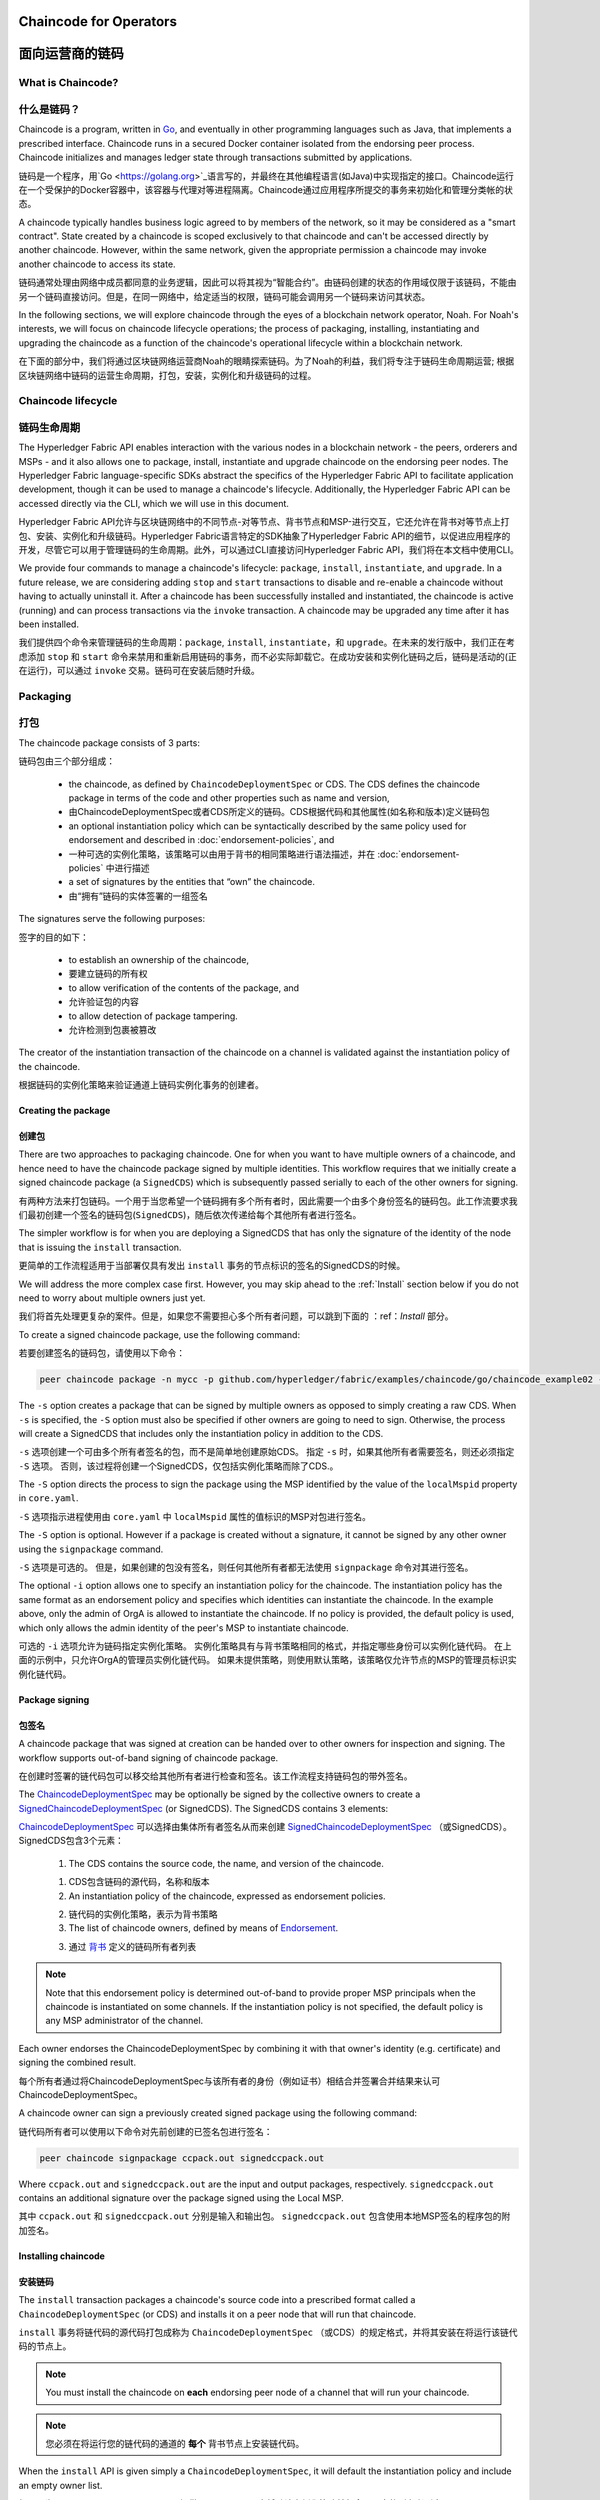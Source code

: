 ﻿Chaincode for Operators
=======================
面向运营商的链码
=======================

What is Chaincode?
------------------
什么是链码？
------------------

Chaincode is a program, written in `Go <https://golang.org>`_, and eventually
in other programming languages such as Java, that implements a
prescribed interface. Chaincode runs in a secured Docker container isolated from
the endorsing peer process. Chaincode initializes and manages ledger state
through transactions submitted by applications.

链码是一个程序，用`Go <https://golang.org>`_语言写的，并最终在其他编程语言(如Java)中实现指定的接口。Chaincode运行在一个受保护的Docker容器中，该容器与代理对等进程隔离。Chaincode通过应用程序所提交的事务来初始化和管理分类帐的状态。

A chaincode typically handles business logic agreed to by members of the
network, so it may be considered as a "smart contract". State created by a
chaincode is scoped exclusively to that chaincode and can't be accessed
directly by another chaincode. However, within the same network, given
the appropriate permission a chaincode may invoke another chaincode to
access its state.

链码通常处理由网络中成员都同意的业务逻辑，因此可以将其视为“智能合约”。由链码创建的状态的作用域仅限于该链码，不能由另一个链码直接访问。但是，在同一网络中，给定适当的权限，链码可能会调用另一个链码来访问其状态。

In the following sections, we will explore chaincode through the eyes of a
blockchain network operator, Noah. For Noah's interests, we will focus
on chaincode lifecycle operations; the process of packaging, installing,
instantiating and upgrading the chaincode as a function of the chaincode's
operational lifecycle within a blockchain network.

在下面的部分中，我们将通过区块链网络运营商Noah的眼睛探索链码。为了Noah的利益，我们将专注于链码生命周期运营; 根据区块链网络中链码的运营生命周期，打包，安装，实例化和升级链码的过程。

Chaincode lifecycle
--------------------
链码生命周期
--------------------

The Hyperledger Fabric API enables interaction with the various nodes
in a blockchain network - the peers, orderers and MSPs - and it also allows
one to package, install, instantiate and upgrade chaincode on the endorsing
peer nodes. The Hyperledger Fabric language-specific SDKs
abstract the specifics of the Hyperledger Fabric API to facilitate
application development, though it can be used to manage a chaincode's
lifecycle. Additionally, the Hyperledger Fabric API can be accessed
directly via the CLI, which we will use in this document.

Hyperledger Fabric API允许与区块链网络中的不同节点-对等节点、背书节点和MSP-进行交互，它还允许在背书对等节点上打包、安装、实例化和升级链码。Hyperledger Fabric语言特定的SDK抽象了Hyperledger Fabric API的细节，以促进应用程序的开发，尽管它可以用于管理链码的生命周期。此外，可以通过CLI直接访问Hyperledger Fabric API，我们将在本文档中使用CLI。

We provide four commands to manage a chaincode's lifecycle: ``package``,
``install``, ``instantiate``, and ``upgrade``. In a future release, we are
considering adding ``stop`` and ``start`` transactions to disable and re-enable
a chaincode without having to actually uninstall it. After a chaincode has
been successfully installed and instantiated, the chaincode is active (running)
and can process transactions via the ``invoke`` transaction. A chaincode may be
upgraded any time after it has been installed.

我们提供四个命令来管理链码的生命周期：``package``, ``install``, ``instantiate``，和 ``upgrade``。在未来的发行版中，我们正在考虑添加 ``stop`` 和 ``start`` 命令来禁用和重新启用链码的事务，而不必实际卸载它。在成功安装和实例化链码之后，链码是活动的(正在运行)，可以通过 ``invoke`` 交易。链码可在安装后随时升级。

.. _Package:

Packaging
---------
打包
---------

The chaincode package consists of 3 parts:

链码包由三个部分组成：

  - the chaincode, as defined by ``ChaincodeDeploymentSpec`` or CDS. The CDS
    defines the chaincode package in terms of the code and other properties
    such as name and version,

  - 由ChaincodeDeploymentSpec或者CDS所定义的链码。CDS根据代码和其他属性(如名称和版本)定义链码包

  - an optional instantiation policy which can be syntactically described
    by the same policy used for endorsement and described in
    :doc:`endorsement-policies`, and

  - 一种可选的实例化策略，该策略可以由用于背书的相同策略进行语法描述，并在 :doc:`endorsement-policies` 中进行描述

  - a set of signatures by the entities that “own” the chaincode.

  - 由“拥有”链码的实体签署的一组签名

The signatures serve the following purposes:

签字的目的如下：

  - to establish an ownership of the chaincode,

  - 要建立链码的所有权

  - to allow verification of the contents of the package, and

  - 允许验证包的内容

  - to allow detection of package tampering.

  - 允许检测到包裹被篡改

The creator of the instantiation transaction of the chaincode on a channel is
validated against the instantiation policy of the chaincode.

根据链码的实例化策略来验证通道上链码实例化事务的创建者。

Creating the package
^^^^^^^^^^^^^^^^^^^^
创建包
^^^^^^^^^^^^^^^^^^^^

There are two approaches to packaging chaincode. One for when you want to have
multiple owners of a chaincode, and hence need to have the chaincode package
signed by multiple identities. This workflow requires that we initially create a
signed chaincode package (a ``SignedCDS``) which is subsequently passed serially
to each of the other owners for signing.

有两种方法来打包链码。一个用于当您希望一个链码拥有多个所有者时，因此需要一个由多个身份签名的链码包。此工作流要求我们最初创建一个签名的链码包(``SignedCDS``)，随后依次传递给每个其他所有者进行签名。

The simpler workflow is for when you are deploying a SignedCDS that has only the
signature of the identity of the node that is issuing the ``install``
transaction.

更简单的工作流程适用于当部署仅具有发出 ``install`` 事务的节点标识的签名的SignedCDS的时候。

We will address the more complex case first. However, you may skip ahead to the
:ref:`Install` section below if you do not need to worry about multiple owners
just yet.

我们将首先处理更复杂的案件。但是，如果您不需要担心多个所有者问题，可以跳到下面的 ：ref：`Install` 部分。

To create a signed chaincode package, use the following command:

若要创建签名的链码包，请使用以下命令：

.. code:: bash

    peer chaincode package -n mycc -p github.com/hyperledger/fabric/examples/chaincode/go/chaincode_example02 -v 0 -s -S -i "AND('OrgA.admin')" ccpack.out

The ``-s`` option creates a package that can be signed by multiple owners as
opposed to simply creating a raw CDS. When ``-s`` is specified, the ``-S``
option must also be specified if other owners are going to need to sign.
Otherwise, the process will create a SignedCDS that includes only the
instantiation policy in addition to the CDS.

``-s`` 选项创建一个可由多个所有者签名的包，而不是简单地创建原始CDS。 指定 ``-s`` 时，如果其他所有者需要签名，则还必须指定 ``-S`` 选项。 否则，该过程将创建一个SignedCDS，仅包括实例化策略而除了CDS.。

The ``-S`` option directs the process to sign the package
using the MSP identified by the value of the ``localMspid`` property in
``core.yaml``.

``-S`` 选项指示进程使用由 ``core.yaml`` 中 ``localMspid`` 属性的值标识的MSP对包进行签名。

The ``-S`` option is optional. However if a package is created without a
signature, it cannot be signed by any other owner using the
``signpackage`` command.

``-S`` 选项是可选的。 但是，如果创建的包没有签名，则任何其他所有者都无法使用 ``signpackage`` 命令对其进行签名。

The optional ``-i`` option allows one to specify an instantiation policy
for the chaincode. The instantiation policy has the same format as an
endorsement policy and specifies which identities can instantiate the
chaincode. In the example above, only the admin of OrgA is allowed to
instantiate the chaincode. If no policy is provided, the default policy
is used, which only allows the admin identity of the peer's MSP to
instantiate chaincode.

可选的 ``-i`` 选项允许为链码指定实例化策略。 实例化策略具有与背书策略相同的格式，并指定哪些身份可以实例化链代码。 在上面的示例中，只允许OrgA的管理员实例化链代码。 如果未提供策略，则使用默认策略，该策略仅允许节点的MSP的管理员标识实例化链代码。

Package signing
^^^^^^^^^^^^^^^
包签名
^^^^^^^^^^^^^^^
A chaincode package that was signed at creation can be handed over to other
owners for inspection and signing. The workflow supports out-of-band signing
of chaincode package.

在创建时签署的链代码包可以移交给其他所有者进行检查和签名。该工作流程支持链码包的带外签名。

The
`ChaincodeDeploymentSpec <https://github.com/hyperledger/fabric/blob/master/protos/peer/chaincode.proto#L78>`_
may be optionally be signed by the collective owners to create a
`SignedChaincodeDeploymentSpec <https://github.com/hyperledger/fabric/blob/master/protos/peer/signed_cc_dep_spec.proto#L26>`_
(or SignedCDS). The SignedCDS contains 3 elements:

`ChaincodeDeploymentSpec <https://github.com/hyperledger/fabric/blob/master/protos/peer/chaincode.proto#L78>`_ 可以选择由集体所有者签名从而来创建 `SignedChaincodeDeploymentSpec <https://github.com/hyperledger/fabric/blob/master/protos/peer/signed_cc_dep_spec.proto#L26>`_ （或SignedCDS）。 SignedCDS包含3个元素：

  1. The CDS contains the source code, the name, and version of the chaincode.

  1. CDS包含链码的源代码，名称和版本

  2. An instantiation policy of the chaincode, expressed as endorsement policies.

  2. 链代码的实例化策略，表示为背书策略 

  3. The list of chaincode owners, defined by means of
     `Endorsement <https://github.com/hyperledger/fabric/blob/master/protos/peer/proposal_response.proto#L111>`_.

  3. 通过 `背书 <https://github.com/hyperledger/fabric/blob/master/protos/peer/proposal_response.proto#L111>`_ 定义的链码所有者列表

.. note:: Note that this endorsement policy is determined out-of-band to
          provide proper MSP principals when the chaincode is instantiated
          on some channels. If the instantiation policy is not specified,
          the default policy is any MSP administrator of the channel.


.. 注意:: 请注意，此绑定策略是在带外确定的，以便在某些通道上实例化链代码时提供适当的MSP主体。 如果未指定实例化策略，则默认策略是该通道的任何MSP管理员。

Each owner endorses the ChaincodeDeploymentSpec by combining it
with that owner's identity (e.g. certificate) and signing the combined
result.

每个所有者通过将ChaincodeDeploymentSpec与该所有者的身份（例如证书）相结合并签署合并结果来认可ChaincodeDeploymentSpec。

A chaincode owner can sign a previously created signed package using the
following command:

链代码所有者可以使用以下命令对先前创建的已签名包进行签名：

.. code:: bash

    peer chaincode signpackage ccpack.out signedccpack.out

Where ``ccpack.out`` and ``signedccpack.out`` are the input and output
packages, respectively. ``signedccpack.out`` contains an additional
signature over the package signed using the Local MSP.

其中 ``ccpack.out`` 和 ``signedccpack.out`` 分别是输入和输出包。 ``signedccpack.out`` 包含使用本地MSP签名的程序包的附加签名。

.. _Install:

Installing chaincode
^^^^^^^^^^^^^^^^^^^^
安装链码
^^^^^^^^^^^^^^^^^^^^

The ``install`` transaction packages a chaincode's source code into a prescribed
format called a ``ChaincodeDeploymentSpec`` (or CDS) and installs it on a
peer node that will run that chaincode.

``install`` 事务将链代码的源代码打包成称为 ``ChaincodeDeploymentSpec`` （或CDS）的规定格式，并将其安装在将运行该链代码的节点上。

.. note:: You must install the chaincode on **each** endorsing peer node
          of a channel that will run your chaincode.

.. note:: 您必须在将运行您的链代码的通道的 **每个** 背书节点上安装链代码。

When the ``install`` API is given simply a ``ChaincodeDeploymentSpec``,
it will default the instantiation policy and include an empty owner list.

如果只为 ``ChaincodeDeploymentSpec`` 提供 ``install``API，它将默认实例化策略并包含一个空的所有者列表。

.. note:: Chaincode should only be installed on endorsing peer nodes of the
          owning members of the chaincode to protect the confidentiality of 
          the chaincode logic from other members on the network. Those members
          without the chaincode, can't be the endorsers of the chaincode's
          transactions; that is, they can't execute the chaincode. However,
          they can still validate and commit the transactions to the ledger.

.. note:: Chaincode只应安装在拥有链码成员的背书节点上，以保护链码逻辑与网络上其他成员的机密性。 那些没有链码的成员，不能成为链码交易的代言人; 也就是说，他们无法执行链码。 但是，他们仍然可以验证事务并将其提交到分类帐。

To install a chaincode, send a `SignedProposal
<https://github.com/hyperledger/fabric/blob/master/protos/peer/proposal.proto#L104>`_
to the ``lifecycle system chaincode`` (LSCC) described in the `System Chaincode`_
section. For example, to install the **sacc** sample chaincode described
in section :ref:`simple asset chaincode`
using the CLI, the command would look like the following:

要安装链代码，请将 `SignedProposal
<https://github.com/hyperledger/fabric/blob/master/protos/peer/proposal.proto#L104>`_ 发送到 `System Chaincode` 中描述的 ``lifecycle system chaincode (LSCC)``。 例如，要使用CLI安装 ref：`simple asset chaincode` 中描述的 **sacc** 示例链代码，命令将如下所示：

.. code:: bash

    peer chaincode install -n asset_mgmt -v 1.0 -p sacc

The CLI internally creates the SignedChaincodeDeploymentSpec for **sacc** and
sends it to the local peer, which calls the ``Install`` method on the LSCC. The
argument to the ``-p`` option specifies the path to the chaincode, which must be
located within the source tree of the user's ``GOPATH``, e.g.
``$GOPATH/src/sacc``. See the `CLI`_ section for a complete description of
the command options.

CLI在内部为 **sacc** 创建SignedChaincodeDeploymentSpec并将其发送到本地节点，后者在LSCC上调用 ``Install`` 方法。 ``-p`` 选项的参数指定了链代码的路径，该链代码必须位于用户 ``GOPATH`` 的源树中，例如，``$GOPATH/src/sacc`` 。 有关命令选项的完整说明，请参阅 `CLI`_ 部分。

Note that in order to install on a peer, the signature of the SignedProposal
must be from 1 of the peer's local MSP administrators.

请注意，为了在节点上安装，SignedProposal的签名必须来自节点的本地MSP管理员之一。

.. _Instantiate:

Instantiate
^^^^^^^^^^^
实例化
^^^^^^^^^^^

The ``instantiate`` transaction invokes the ``lifecycle System Chaincode``
(LSCC) to create and initialize a chaincode on a channel. This is a
chaincode-channel binding process: a chaincode may be bound to any number of
channels and operate on each channel individually and independently. In other
words, regardless of how many other channels on which a chaincode might be
installed and instantiated, state is kept isolated to the channel to which
a transaction is submitted.

``instantiate`` 事务调用 ``lifecycle System Chaincode`` （LSCC）来创建和初始化通道上的链代码。 这是一个链码通道绑定过程：链码可以绑定到任意数量的通道，并且可以独立地在每个通道上运行。 换句话说，无论一个链代码在多少其他通道上安装和实例化，状态都与提交事务的通道保持隔离。

The creator of an ``instantiate`` transaction must satisfy the instantiation
policy of the chaincode included in SignedCDS and must also be a writer on the
channel, which is configured as part of the channel creation. This is important
for the security of the channel to prevent rogue entities from deploying
chaincodes or tricking members to execute chaincodes on an unbound channel.

``instantiate`` 事务的创建者必须满足SignedCDS中包含的链代码的实例化策略，并且还必须是通道上的写入器，其被配置为通道创建的一部分。 这对于通道的安全性非常重要，可以防止恶意实体部署链代码或欺骗成员在未绑定的通道上执行链代码。

For example, recall that the default instantiation policy is any channel MSP
administrator, so the creator of a chaincode instantiate transaction must be a
member of the channel administrators. When the transaction proposal arrives at
the endorser, it verifies the creator's signature against the instantiation
policy. This is done again during the transaction validation before committing
it to the ledger.

例如，回想一下默认实例化策略是任何通道MSP管理员，因此链代码实例化事务的创建者必须是通道管理员的成员。 当交易提议到达背书时，它会根据实例化策略验证创建者的签名。 在将其提交到分类账之前，在事务验证期间再次执行此操作。

The instantiate transaction also sets up the endorsement policy for that
chaincode on the channel. The endorsement policy describes the attestation
requirements for the transaction result to be accepted by members of the
channel.

实例化事务还为通道上的该链代码设置了背书策略。 背书策略描述了通道成员接受交易结果的认证要求。

For example, using the CLI to instantiate the **sacc** chaincode and initialize
the state with ``john`` and ``0``, the command would look like the following:

例如，使用CLI实例化 **sacc** 链代码并使用 ``john`` 和 ``0`` 初始化状态，该命令将如下所示：

.. code:: bash

    peer chaincode instantiate -n sacc -v 1.0 -c '{"Args":["john","0"]}' -P "OR ('Org1.member','Org2.member')"

.. note:: Note the endorsement policy (CLI uses polish notation), which requires an
          endorsement from either member of Org1 or Org2 for all transactions to
          **sacc**. That is, either Org1 or Org2 must sign the
          result of executing the `Invoke` on **sacc** for the transactions to
          be valid.

.. note:: 请注意背书策略（CLI使用波兰表示法），这需要得到Org1或Org2成员对所有 **sacc** 交易的认可。 也就是说，Org1或Org2必须对在 **sacc** 上执行 `Invoke` 的结果进行签署才能使事务有效。

After being successfully instantiated, the chaincode enters the active state on
the channel and is ready to process any transaction proposals of type
`ENDORSER_TRANSACTION <https://github.com/hyperledger/fabric/blob/master/protos/common/common.proto#L42>`_.
The transactions are processed concurrently as they arrive at the endorsing
peer.

成功实例化后，链代码在通道上进入活动状态，并准备处理 `ENDORSER_TRANSACTION <https://github.com/hyperledger/fabric/blob/master/protos/common/common.proto#L42>`_ 类型的任何交易提议。 事务在到达背书节点时被并发处理。

.. _Upgrade:

Upgrade
^^^^^^^
升级
^^^^^^^
A chaincode may be upgraded any time by changing its version, which is
part of the SignedCDS. Other parts, such as owners and instantiation policy
are optional. However, the chaincode name must be the same; otherwise it
would be considered as a totally different chaincode.

可以通过更改其版本来随时升级链码，版本是SignedCDS的一部分。 其他部分，例如所有者和实例化策略是可选的。 但是，链代码名称必须相同; 否则它将被视为完全不同的链码。

Prior to upgrade, the new version of the chaincode must be installed on
the required endorsers. Upgrade is a transaction similar to the instantiate
transaction, which binds the new version of the chaincode to the channel. Other
channels bound to the old version of the chaincode still run with the old
version. In other words, the ``upgrade`` transaction only affects one channel
at a time, the channel to which the transaction is submitted.

在升级之前，必须在所需的背书上安装新版本的链代码。 升级是一种类似于实例化事务的事务，它将新版本的链码绑定到信道上。 绑定到旧版链代码的其他信道仍然使用旧版本运行。 换句话说，``upgrade`` 事务一次只影响一个通道，即提交事务的通道。

.. note:: Note that since multiple versions of a chaincode may be active
          simultaneously, the upgrade process doesn't automatically remove the
          old versions, so user must manage this for the time being.

.. note:: 请注意，由于链代码的多个版本可能同时处于活动状态，升级过程不会自动删除旧版本，因此用户必须暂时对其进行管理。

There's one subtle difference with the ``instantiate`` transaction: 

``instantiate`` 事务有一个细微的区别：

the ``upgrade`` transaction is checked against the current chaincode instantiation
policy, not the new policy (if specified). This is to ensure that only existing
members specified in the current instantiation policy may upgrade the chaincode.

根据当前的链代码实例化策略检查 ``upgrade`` 事务，而不是新策略（如果指定）。 这是为了确保只有当前实例化策略中指定的现有成员才能升级链代码。

.. note:: Note that during upgrade, the chaincode ``Init`` function is called to
          perform any data related updates or re-initialize it, so care must be
          taken to avoid resetting states when upgrading chaincode.

.. note:: 请注意，在升级期间，调用链代码 ``Init`` 函数以执行任何与数据相关的更新或重新初始化它的操作，因此必须注意避免在升级链代码时重置状态。

.. _Stop-and-Start:

Stop and Start
^^^^^^^^^^^^^^
停止和启动
^^^^^^^^^^^^^^
Note that ``stop`` and ``start`` lifecycle transactions have not yet been
implemented. However, you may stop a chaincode manually by removing the
chaincode container and the SignedCDS package from each of the endorsers. This
is done by deleting the chaincode's container on each of the hosts or virtual
machines on which the endorsing peer nodes are running, and then deleting
the SignedCDS from each of the endorsing peer nodes:

请注意，尚未实现 ``stop`` 和 ``start`` 生命周期事务。 但是，您可以通过从每个背书中删除链代码容器和SignedCDS包来手动停止链代码。 这是通过删除每个主机或虚拟机上的链码容器来完成的，这些主机或虚拟机上正在运行背书节点，然后从每个背书节点中删除签名dCDS：

.. note:: TODO - in order to delete the CDS from the peer node, you would need
          to enter the peer node's container, first. We really need to provide
          a utility script that can do this.

.. note:: TODO - 为了从节点中删除CDS，首先需要进入节点的容器。 我们真的需要提供一个可以执行此操作的实用程序脚本。

.. code:: bash

    docker rm -f <container id>
    rm /var/hyperledger/production/chaincodes/<ccname>:<ccversion>

Stop would be useful in the workflow for doing upgrade in controlled manner,
where a chaincode can be stopped on a channel on all peers before issuing an
upgrade.

在工作流中，停止将有助于以受控的方式进行升级，在发出升级之前，可以在所有节点上的通道上停止链码。

.. _CLI:

CLI
^^^

.. note:: We are assessing the need to distribute platform-specific binaries
          for the Hyperledger Fabric ``peer`` binary. For the time being, you
          can simply invoke the commands from within a running docker container.

.. note:: 我们正在评估为Hyperledger Fabric ``peer`` 二进制文件分发特定于平台的二进制文件的需求。 目前，您只需从正在运行的docker容器中调用命令即可。

To view the currently available CLI commands, execute the following command from
within a running ``fabric-peer`` Docker container:

要查看当前可用的CLI命令，请在正在运行的 ``fabric-peer`` Docker容器中执行以下命令：

.. code:: bash

    docker run -it hyperledger/fabric-peer bash
    # peer chaincode --help

Which shows output similar to the example below:

其中显示的输出类似于以下示例：

.. code:: bash

    Usage:
      peer chaincode [command]

    Available Commands:
      install     Package the specified chaincode into a deployment spec and save it on the peer's path.
      instantiate Deploy the specified chaincode to the network.
      invoke      Invoke the specified chaincode.
      list        Get the instantiated chaincodes on a channel or installed chaincodes on a peer.
      package     Package the specified chaincode into a deployment spec.
      query       Query using the specified chaincode.
      signpackage Sign the specified chaincode package
      upgrade     Upgrade chaincode.

    Flags:
          --cafile string      Path to file containing PEM-encoded trusted certificate(s) for the ordering endpoint
      -h, --help               help for chaincode
      -o, --orderer string     Ordering service endpoint
          --tls                Use TLS when communicating with the orderer endpoint
          --transient string   Transient map of arguments in JSON encoding

    Global Flags:
          --logging-level string       Default logging level and overrides, see core.yaml for full syntax
          --test.coverprofile string   Done (default "coverage.cov")
      -v, --version

    Use "peer chaincode [command] --help" for more information about a command.

To facilitate its use in scripted applications, the ``peer`` command always
produces a non-zero return code in the event of command failure.

为了便于在脚本应用程序中使用它，``peer`` 命令总是在发生命令失败时生成非零返回代码。

Example of chaincode commands:

链码命令示例：

.. code:: bash

    peer chaincode install -n mycc -v 0 -p path/to/my/chaincode/v0
    peer chaincode instantiate -n mycc -v 0 -c '{"Args":["a", "b", "c"]}' -C mychannel
    peer chaincode install -n mycc -v 1 -p path/to/my/chaincode/v1
    peer chaincode upgrade -n mycc -v 1 -c '{"Args":["d", "e", "f"]}' -C mychannel
    peer chaincode query -C mychannel -n mycc -c '{"Args":["query","e"]}'
    peer chaincode invoke -o orderer.example.com:7050  --tls --cafile $ORDERER_CA -C mychannel -n mycc -c '{"Args":["invoke","a","b","10"]}'

.. _System Chaincode:

System chaincode
----------------
系统链码
----------------

System chaincode has the same programming model except that it runs within the
peer process rather than in an isolated container like normal chaincode.
Therefore, system chaincode is built into the peer executable and doesn't follow
the same lifecycle described above. In particular, **install**, **instantiate**
and **upgrade** do not apply to system chaincodes.

系统链码具有相同的编程模型，只不过它在节点进程中运行，而不是像普通链码那样在孤立的容器中运行。因此，系统链码被内置到节点可执行文件中，并且不遵循上述相同的生命周期。特别是，**安装**, **实例化** 和 **升级** 不适用于系统链码。

The purpose of system chaincode is to shortcut gRPC communication cost between
peer and chaincode, and tradeoff the flexibility in management. For example, a
system chaincode can only be upgraded with the peer binary. It must also
register with a `fixed set of parameters
<https://github.com/hyperledger/fabric/blob/master/core/scc/importsysccs.go>`_
compiled in and doesn't have endorsement policies or endorsement policy
functionality.

系统链码的目的是缩短节点和链码之间的GRPC通信开销，并权衡管理的灵活性。例如，系统链码只能使用节点二进制文件进行升级。它还必须向 `固定参数集
<https://github.com/hyperledger/fabric/blob/master/core/scc/importsysccs.go>`_ 编译且不具有背书策略或背书策略功能。

System chaincode is used in Hyperledger Fabric to implement a number of
system behaviors so that they can be replaced or modified as appropriate
by a system integrator.

系统链码用于Hyperledger Fabric中，以实现多个系统行为，以便系统集成商可以适当地替换或修改这些行为。

The current list of system chaincodes:

当前的系统链码列表：

1. `LSCC <https://github.com/hyperledger/fabric/tree/master/core/scc/lscc>`_
   Lifecycle system chaincode handles lifecycle requests described above.
2. `CSCC <https://github.com/hyperledger/fabric/tree/master/core/scc/cscc>`_
   Configuration system chaincode handles channel configuration on the peer side.
3. `QSCC <https://github.com/hyperledger/fabric/tree/master/core/scc/qscc>`_
   Query system chaincode provides ledger query APIs such as getting blocks and
   transactions.
4. `ESCC <https://github.com/hyperledger/fabric/tree/master/core/scc/escc>`_
   Endorsement system chaincode handles endorsement by signing the transaction
   proposal response.
5. `VSCC <https://github.com/hyperledger/fabric/tree/master/core/scc/vscc>`_
   Validation system chaincode handles the transaction validation, including
   checking endorsement policy and multiversioning concurrency control.

1. `LSCC <https://github.com/hyperledger/fabric/tree/master/core/scc/lscc>`_ 生命周期系统链码处理上面描述的生命周期请求。

2. `CSCC <https://github.com/hyperledger/fabric/tree/master/core/scc/cscc>`_ 配置系统链码处理对等端的信道配置。

3. `QSCC <https://github.com/hyperledger/fabric/tree/master/core/scc/qscc>`_ 查询系统链码提供分类账查询API，例如获取块和事务。

4. `ESCC <https://github.com/hyperledger/fabric/tree/master/core/scc/escc>`_ 背书系统链码通过签署交易建议书响应来处理背书。

5. `VSCC <https://github.com/hyperledger/fabric/tree/master/core/scc/vscc>`_ 验证系统链码处理事务验证，包括检查批注策略和多版本控制并发控制。

Care must be taken when modifying or replacing these system chaincodes,
especially LSCC, ESCC and VSCC since they are in the main transaction execution
path. It is worth noting that as VSCC validates a block before committing it to
the ledger, it is important that all peers in the channel compute the same
validation to avoid ledger divergence (non-determinism). So special care is
needed if VSCC is modified or replaced.

在修改或替换这些系统链码时必须小心，特别是LSCC、ESCC和VSCC，因为它们处于主要事务执行路径。值得注意的是，当VSCC在将块提交到分类帐之前对其进行验证时，重要的是信道中的所有节点都要计算相同的验证，以避免分类帐差异(非确定性)。因此，如果VSCC被修改或替换，就需要特别的注意。


.. Licensed under Creative Commons Attribution 4.0 International License
   https://creativecommons.org/licenses/by/4.0/
